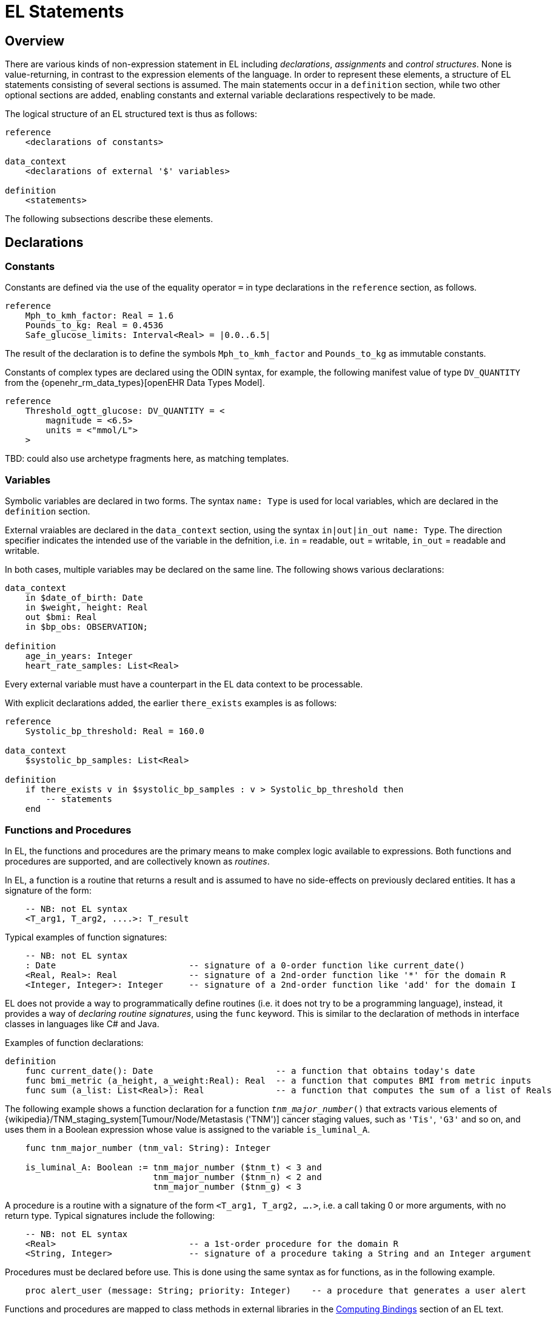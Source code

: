 = EL Statements

== Overview

There are various kinds of non-expression statement in EL including _declarations_, _assignments_ and _control structures_. None is value-returning, in contrast to the expression elements of the language. In order to represent these elements, a structure of EL statements consisting of several sections is assumed. The main statements occur in a `definition` section, while two other optional sections are added, enabling constants and external variable declarations respectively to be made.

The logical structure of an EL structured text is thus as follows:

----
reference
    <declarations of constants>

data_context
    <declarations of external '$' variables>
    
definition
    <statements>
----

The following subsections describe these elements.

== Declarations

=== Constants

Constants are defined via the use of the equality operator `=` in type declarations in the `reference` section, as follows.

--------
reference
    Mph_to_kmh_factor: Real = 1.6
    Pounds_to_kg: Real = 0.4536
    Safe_glucose_limits: Interval<Real> = |0.0..6.5|
--------

The result of the declaration is to define the symbols `Mph_to_kmh_factor` and `Pounds_to_kg` as immutable constants.

Constants of complex types are declared using the ODIN syntax, for example, the following manifest value of type `DV_QUANTITY` from the {openehr_rm_data_types}[openEHR Data Types Model].

--------
reference
    Threshold_ogtt_glucose: DV_QUANTITY = <
        magnitude = <6.5>
        units = <"mmol/L">
    >
--------

[.tbd]
TBD: could also use archetype fragments here, as matching templates.

=== Variables

Symbolic variables are declared in two forms. The syntax `name: Type` is used for local variables, which are declared in the `definition` section.

External vraiables are declared in the `data_context` section, using the syntax `in|out|in_out name: Type`. The direction specifier indicates the intended use of the variable in the defnition, i.e. `in` = readable, `out` = writable, `in_out` = readable and writable.

In both cases, multiple variables may be declared on the same line. The following shows various declarations:

--------
data_context
    in $date_of_birth: Date
    in $weight, height: Real
    out $bmi: Real    
    in $bp_obs: OBSERVATION;

definition
    age_in_years: Integer    
    heart_rate_samples: List<Real>
--------

Every external variable must have a counterpart in the EL data context to be processable.

With explicit declarations added, the earlier `there_exists` examples is as follows:

----
reference
    Systolic_bp_threshold: Real = 160.0

data_context
    $systolic_bp_samples: List<Real>
    
definition
    if there_exists v in $systolic_bp_samples : v > Systolic_bp_threshold then
        -- statements
    end
----

=== Functions and Procedures

In EL, the functions and procedures are the primary means to make complex logic available to expressions. Both functions and procedures are supported, and are collectively known as _routines_.

In EL, a function is a routine that returns a result and is assumed to have no side-effects on previously declared entities. It has a signature of the form:

----
    -- NB: not EL syntax
    <T_arg1, T_arg2, ....>: T_result
----

Typical examples of function signatures:

----
    -- NB: not EL syntax
    : Date                          -- signature of a 0-order function like current_date()
    <Real, Real>: Real              -- signature of a 2nd-order function like '*' for the domain R
    <Integer, Integer>: Integer     -- signature of a 2nd-order function like 'add' for the domain I
----

EL does not provide a way to programmatically define routines (i.e. it does not try to be a programming language), instead, it provides a way of _declaring routine signatures_, using the `func` keyword. This is similar to the declaration of methods in interface classes in languages like C# and Java.

Examples of function declarations:

----
definition
    func current_date(): Date                        -- a function that obtains today's date
    func bmi_metric (a_height, a_weight:Real): Real  -- a function that computes BMI from metric inputs
    func sum (a_list: List<Real>): Real              -- a function that computes the sum of a list of Reals
----

The following example shows a function declaration for a function `_tnm_major_number_()` that extracts various elements of {wikipedia}/TNM_staging_system[Tumour/Node/Metastasis ('TNM')] cancer staging values, such as `'Tis'`, `'G3'` and so on, and uses them in a Boolean expression whose value is assigned to the variable `is_luminal_A`.

----
    func tnm_major_number (tnm_val: String): Integer

    is_luminal_A: Boolean := tnm_major_number ($tnm_t) < 3 and 
                             tnm_major_number ($tnm_n) < 2 and 
                             tnm_major_number ($tnm_g) < 3
----

A procedure is a routine with a signature of the form `<T_arg1, T_arg2, ....>`, i.e. a call taking 0 or more arguments, with no return type. Typical signatures include the following:

----
    -- NB: not EL syntax
    <Real>                          -- a 1st-order procedure for the domain R
    <String, Integer>               -- signature of a procedure taking a String and an Integer argument
----

Procedures must be declared before use. This is done using the same syntax as for functions, as in the following example.

----
    proc alert_user (message: String; priority: Integer)    -- a procedure that generates a user alert
----

Functions and procedures are mapped to class methods in external libraries in the <<_computing_bindings, Computing Bindings>> section of an EL text.

== Assignment

An assignment is a kind of statement used to assign the value of an expression to a writable variable using the `:=` operator. An assignment may be made in a local variable declaration in the same way as in many programming languages. The right hand side of an assignment is any value-returning expression. Typical assignments are illustrated below.

--------
definition
    speed_kmh: Real                             -- declaration
    speed_mph: Real := 35.0                     -- assignment in a declaration (not a constant)
        
    speed_kmh := speed_mph * Mph_to_kmh_factor  -- assignment
--------

The following shows an assignment with an expression using a function and an external variable.

----
data_context
    in $date_of_birth: Date
    
definition
    age: Duration
    age := current_date() - $date_of_birth
    ...
----

== Procedure Invocation

EL supports the invocation of procedures in the same way as for functions. Computationally both are the same, being invocations of class methods or other functions defined in bound libraries.

The following shows a typical procedure declaration and invocation.

----
    proc alert_user (message: String; priority: Integer)    -- a procedure that generates a user alert
    
    if $systolic_bp_meas > 180.0 then
        alert_user ([dangerous_blood_pressure], 1)          -- call the procedure
    end
----

== Control Structures

Two control structures are provided in EL. They provide conditional logic structures from which statements (i.e. assignments and procedure calls) can be executed. Control structures may be nested in the usual way.

=== If / then

In common with most programming languages, EL provides a standard 'if / then / elseif / else' structure, as follows:

----
data_context
    in $systolic_bp_meas: Real     -- from instrument
    in thyroid_t3: Real            -- from EHR

definition
    if $systolic_bp_meas > 160.0 then
        alert_user ([dangerous_blood_pressure], 1)
        
    elseif $systolic_bp_meas > 140.0 and thyroid_t3 > 200 then
        inform_user ([raised_bp_and_abnormal_thyroid_activity], 2)
        
    else
        -- other cases
    end
----

This structure is always evaluated in order.

=== When / then

EL provides a `when / matches / then` statement that is roughly equivalent to 'case' or 'switch' statements in most other languages. The `when` part indicates a  value-returning expression (such as a variable reference), which may be of any type, while the `matches` parts define value intervals that are used to match the `when` value. The first branch matched is executed.

the syntax is as follows.

--------
    when <expression>
        matches <value_interval_1> then
            -- statements
        matches <value_interval_2> then
            -- statements
            ...
        matches <value_interval_N> then
            -- statements
            
        else
            -- statements
    end
--------

The syntax for the match intervals is the standard EL Interval type literal syntax. An example 'when / then' statement is as follows:

--------
data_context
    in $systolic_bp_meas: Real     -- from instrument

definition
    when $systolic_bp_meas
        matches |>= 180.0| then
            alert ([dangerous_blood_pressure], 0)

        matches |>= 160.0| then
            alert ([high_blood_pressure], 1)
    end
--------
